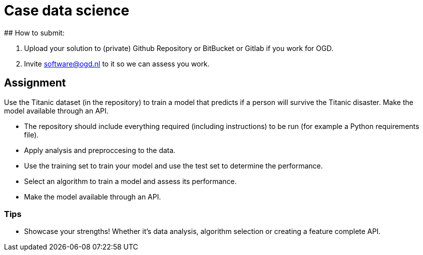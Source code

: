 # Case data science
## How to submit:

1. Upload your solution to (private) Github Repository or BitBucket or Gitlab if you work for OGD.
2. Invite software@ogd.nl to it so we can assess you work.

## Assignment
Use the Titanic dataset (in the repository) to train a model that predicts if a person will survive the Titanic disaster. Make the model available through an API.

* The repository should include everything required (including instructions) to be run (for example a Python requirements file).
* Apply analysis and preproccesing to the data.
* Use the training set to train your model and use the test set to determine the performance.
* Select an algorithm to train a model and assess its performance.
* Make the model available through an API.

### Tips
* Showcase your strengths! Whether it's data analysis, algorithm selection or creating a feature complete API.